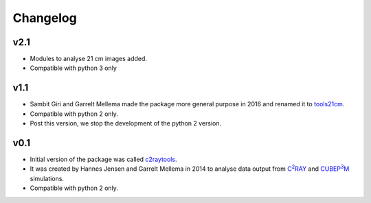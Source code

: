=========
Changelog
=========

v2.1
----
* Modules to analyse 21 cm images added.
* Compatible with python 3 only

v1.1
----
* Sambit Giri and Garrelt Mellema made the package more general purpose in 2016 and renamed it to `tools21cm <https://tools21cm.readthedocs.io/>`_.
* Compatible with python 2 only.
* Post this version, we stop the development of the python 2 version.

v0.1
----
* Initial version of the package was called `c2raytools <https://ttt.astro.su.se/~gmell/c2raytools/build/>`_. 
* It was created by Hannes Jensen and Garrelt Mellema in 2014 to analyse data output from |c2ray|_ and |cubep3m|_ simulations.
* Compatible with python 2 only.

.. |c2ray| replace:: C\ :sup:`2`\RAY
.. _c2ray: https://github.com/garrelt/C2-Ray3Dm

.. |cubep3m| replace:: CUBEP\ :sup:`3`\M
.. _cubep3m: https://wiki.cita.utoronto.ca/index.php/CubePM
